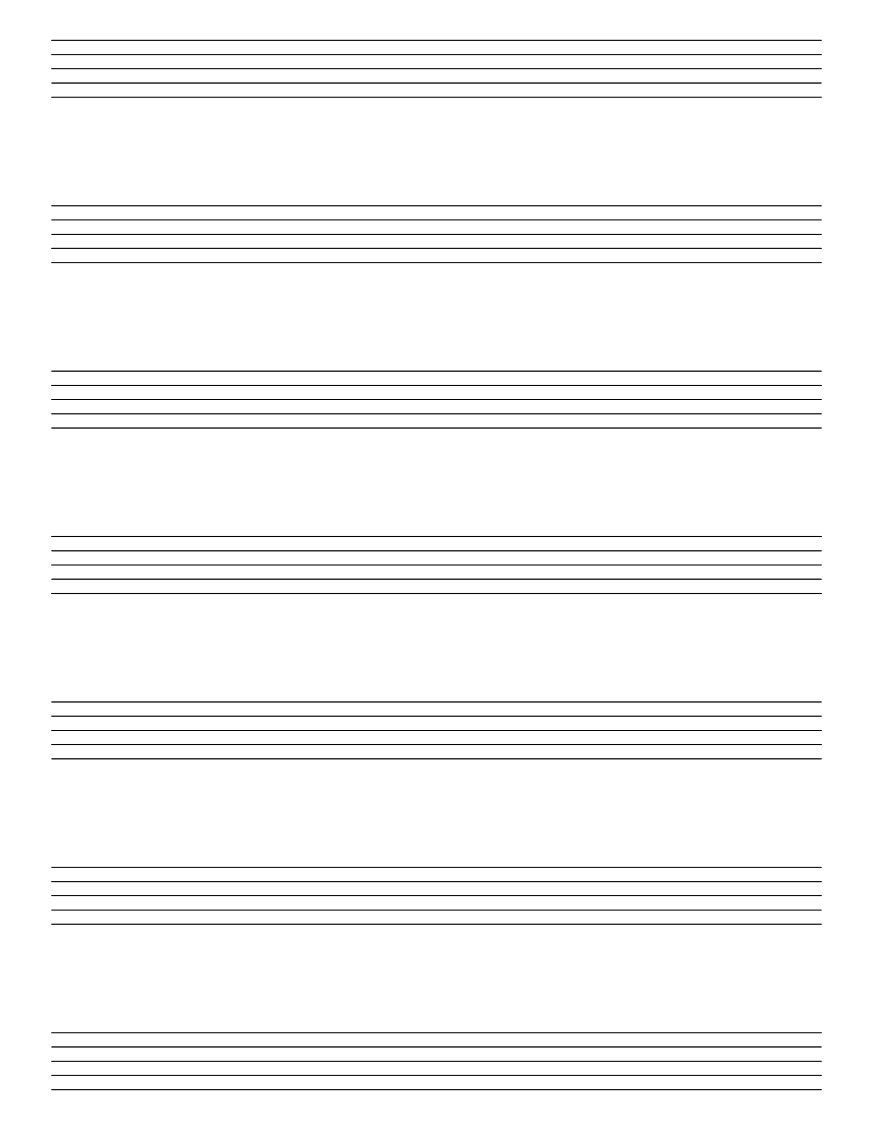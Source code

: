 %% -*- Mode: LilyPond -*-

\version "2.20.0"

#(set-global-staff-size 40)

\score {
  {
    \repeat unfold 7 { s1 \break }
    \pageBreak
    \repeat unfold 7 { s1 \break }
  }
  \layout {
    indent = 0\in
    \context {
      \Staff
      \remove "Time_signature_engraver"
      \remove "Clef_engraver"
      \remove "Bar_engraver"
    }
    \context {
      \Score
      \remove "Bar_number_engraver"
    }
  }
}

% uncomment these lines for "letter" size
% {
\paper {
  #(set-paper-size "letter")
  ragged-last-bottom = ##f
  line-width = 7.5\in
  left-margin = 0.5\in
  bottom-margin = 0.25\in
  top-margin = 0.25\in
  tagline = ##f
  print-page-number = ##f
}
% }

% uncomment these lines for "A4" size
%{
\paper {
  #(set-paper-size "a4")
  ragged-last-bottom = ##f
  line-width = 180
  left-margin = 15
  bottom-margin = 10
  top-margin = 10
  tagline = ##f
  print-page-number = ##f
}
%}
